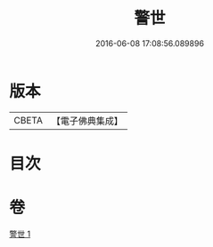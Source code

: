 #+TITLE: 警世 
#+DATE: 2016-06-08 17:08:56.089896

* 版本
 |     CBETA|【電子佛典集成】|

* 目次

* 卷
[[file:KR6q0122_001.txt][警世 1]]

